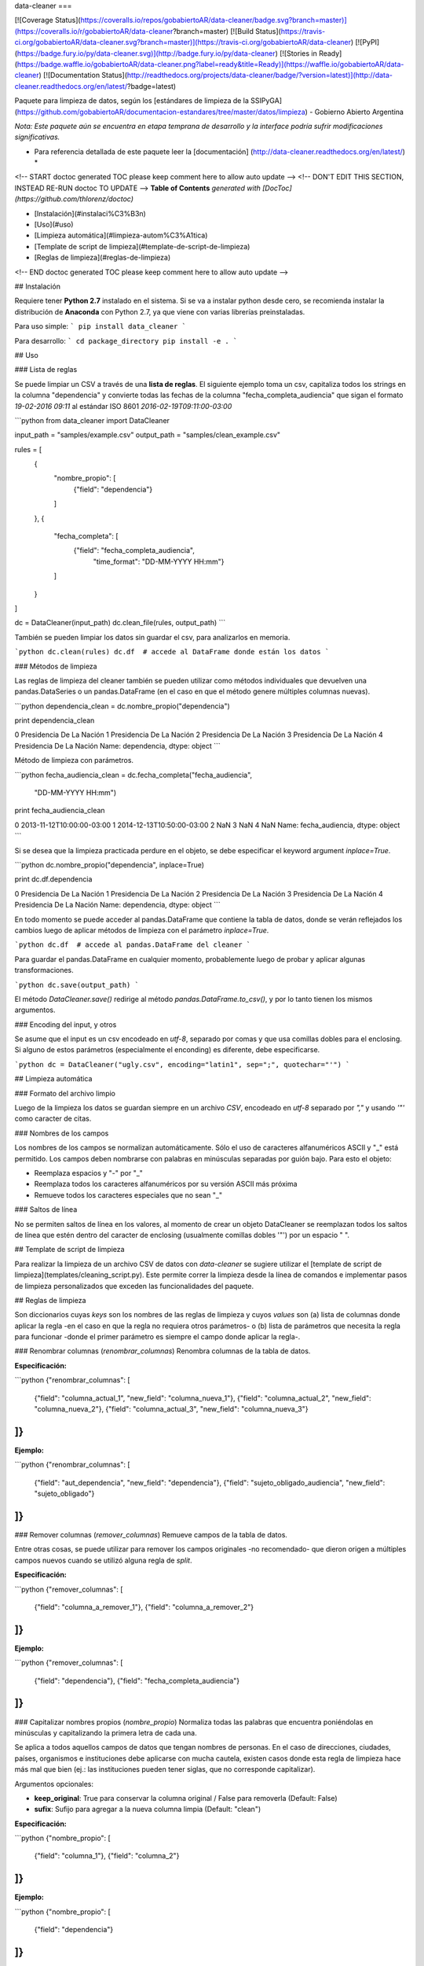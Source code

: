 data-cleaner
===

[![Coverage Status](https://coveralls.io/repos/gobabiertoAR/data-cleaner/badge.svg?branch=master)](https://coveralls.io/r/gobabiertoAR/data-cleaner?branch=master)
[![Build Status](https://travis-ci.org/gobabiertoAR/data-cleaner.svg?branch=master)](https://travis-ci.org/gobabiertoAR/data-cleaner)
[![PyPI](https://badge.fury.io/py/data-cleaner.svg)](http://badge.fury.io/py/data-cleaner)
[![Stories in Ready](https://badge.waffle.io/gobabiertoAR/data-cleaner.png?label=ready&title=Ready)](https://waffle.io/gobabiertoAR/data-cleaner)
[![Documentation Status](http://readthedocs.org/projects/data-cleaner/badge/?version=latest)](http://data-cleaner.readthedocs.org/en/latest/?badge=latest)


Paquete para limpieza de datos, según los [estándares de limpieza de la SSIPyGA](https://github.com/gobabiertoAR/documentacion-estandares/tree/master/datos/limpieza) - Gobierno Abierto Argentina

*Nota: Este paquete aún se encuentra en etapa temprana de desarrollo y la interface podría sufrir modificaciones significativas.*

* Para referencia detallada de este paquete leer la [documentación] (http://data-cleaner.readthedocs.org/en/latest/) *


<!-- START doctoc generated TOC please keep comment here to allow auto update -->
<!-- DON'T EDIT THIS SECTION, INSTEAD RE-RUN doctoc TO UPDATE -->
**Table of Contents**  *generated with [DocToc](https://github.com/thlorenz/doctoc)*

- [Instalación](#instalaci%C3%B3n)
- [Uso](#uso)
- [Limpieza automática](#limpieza-autom%C3%A1tica)
- [Template de script de limpieza](#template-de-script-de-limpieza)
- [Reglas de limpieza](#reglas-de-limpieza)

<!-- END doctoc generated TOC please keep comment here to allow auto update -->

## Instalación

Requiere tener **Python 2.7** instalado en el sistema. Si se va a instalar python desde cero, se recomienda instalar la distribución de **Anaconda** con Python 2.7, ya que viene con varias librerías preinstaladas.

Para uso simple:
```
pip install data_cleaner
```

Para desarrollo:
```
cd package_directory
pip install -e .
```

## Uso

### Lista de reglas

Se puede limpiar un CSV a través de una **lista de reglas**. El siguiente ejemplo toma un csv, capitaliza todos los strings en la columna "dependencia" y convierte todas las fechas de la columna "fecha_completa_audiencia" que sigan el formato *19-02-2016 09:11* al estándar ISO 8601 *2016-02-19T09:11:00-03:00*

```python
from data_cleaner import DataCleaner

input_path = "samples/example.csv"
output_path = "samples/clean_example.csv"

rules = [
    {
        "nombre_propio": [
            {"field": "dependencia"}
        ]
    },
    {
        "fecha_completa": [
            {"field": "fecha_completa_audiencia",
             "time_format": "DD-MM-YYYY HH:mm"}
        ]
    }
]

dc = DataCleaner(input_path)
dc.clean_file(rules, output_path)
```

También se pueden limpiar los datos sin guardar el csv, para analizarlos en memoria.

```python
dc.clean(rules)
dc.df  # accede al DataFrame donde están los datos
```

### Métodos de limpieza

Las reglas de limpieza del cleaner también se pueden utilizar como métodos individuales que devuelven una pandas.DataSeries o un pandas.DataFrame (en el caso en que el método genere múltiples columnas nuevas).

```python
dependencia_clean = dc.nombre_propio("dependencia")

print dependencia_clean

0    Presidencia De La Nación
1    Presidencia De La Nación
2    Presidencia De La Nación
3    Presidencia De La Nación
4    Presidencia De La Nación
Name: dependencia, dtype: object
```

Método de limpieza con parámetros.

```python
fecha_audiencia_clean = dc.fecha_completa("fecha_audiencia",
                                          "DD-MM-YYYY HH:mm")

print fecha_audiencia_clean

0    2013-11-12T10:00:00-03:00
1    2014-12-13T10:50:00-03:00
2                          NaN
3                          NaN
4                          NaN
Name: fecha_audiencia, dtype: object
```

Si se desea que la limpieza practicada perdure en el objeto, se debe especificar el keyword argument `inplace=True`.

```python
dc.nombre_propio("dependencia", inplace=True)

print dc.df.dependencia

0    Presidencia De La Nación
1    Presidencia De La Nación
2    Presidencia De La Nación
3    Presidencia De La Nación
4    Presidencia De La Nación
Name: dependencia, dtype: object
```

En todo momento se puede acceder al pandas.DataFrame que contiene la tabla de datos, donde se verán reflejados los cambios luego de aplicar métodos de limpieza con el parámetro `inplace=True`.

```python
dc.df  # accede al pandas.DataFrame del cleaner
```

Para guardar el pandas.DataFrame en cualquier momento, probablemente luego de probar y aplicar algunas transformaciones.

```python
dc.save(output_path)
```

El método `DataCleaner.save()` redirige al método `pandas.DataFrame.to_csv()`, y por lo tanto tienen los mismos argumentos.

### Encoding del input, y otros

Se asume que el input es un csv encodeado en *utf-8*, separado por comas y que usa comillas dobles para el enclosing. Si alguno de estos parámetros (especialmente el enconding) es diferente, debe especificarse.

```python
dc = DataCleaner("ugly.csv", encoding="latin1", sep=";", quotechar="'")
```

## Limpieza automática

### Formato del archivo limpio

Luego de la limpieza los datos se guardan siempre en un archivo *CSV*, encodeado en *utf-8* separado por *","* y usando *'"'* como caracter de citas.

### Nombres de los campos

Los nombres de los campos se normalizan automáticamente. Sólo el uso de caracteres alfanuméricos ASCII y "_" está permitido. Los campos deben nombrarse con palabras en minúsculas separadas por guión bajo. Para esto el objeto:

* Reemplaza espacios y "-" por "_"
* Reemplaza todos los caracteres alfanuméricos por su versión ASCII más próxima
* Remueve todos los caracteres especiales que no sean "_"

### Saltos de línea

No se permiten saltos de línea en los valores, al momento de crear un objeto DataCleaner se reemplazan todos los saltos de línea que estén dentro del caracter de enclosing (usualmente comillas dobles '"') por un espacio " ".

## Template de script de limpieza

Para realizar la limpieza de un archivo CSV de datos con `data-cleaner` se sugiere utilizar el [template de script de limpieza](templates/cleaning_script.py). Este permite correr la limpieza desde la línea de comandos e implementar pasos de limpieza personalizados que exceden las funcionalidades del paquete.

## Reglas de limpieza

Son diccionarios cuyas *keys* son los nombres de las reglas de limpieza y cuyos *values* son (a) lista de columnas donde aplicar la regla -en el caso en que la regla no requiera otros parámetros- o (b) lista de parámetros que necesita la regla para funcionar -donde el primer parámetro es siempre el campo donde aplicar la regla-.

### Renombrar columnas (*renombrar_columnas*)
Renombra columnas de la tabla de datos. 

**Especificación:**

```python
{"renombrar_columnas": [
    {"field": "columna_actual_1", "new_field": "columna_nueva_1"},
    {"field": "columna_actual_2", "new_field": "columna_nueva_2"},
    {"field": "columna_actual_3", "new_field": "columna_nueva_3"}
]}
```

**Ejemplo:**

```python
{"renombrar_columnas": [
    {"field": "aut_dependencia", "new_field": "dependencia"},
    {"field": "sujeto_obligado_audiencia", "new_field": "sujeto_obligado"}
]}
```

### Remover columnas (*remover_columnas*)
Remueve campos de la tabla de datos.

Entre otras cosas, se puede utilizar para remover los campos originales -no recomendado- que dieron origen a múltiples campos nuevos cuando se utilizó alguna regla de *split*.

**Especificación:**

```python
{"remover_columnas": [
    {"field": "columna_a_remover_1"},
    {"field": "columna_a_remover_2"}
]}
```

**Ejemplo:**

```python
{"remover_columnas": [
    {"field": "dependencia"},
    {"field": "fecha_completa_audiencia"}
]}
```

### Capitalizar nombres propios (*nombre_propio*)
Normaliza todas las palabras que encuentra poniéndolas en minúsculas y capitalizando la primera letra de cada una.

Se aplica a todos aquellos campos de datos que tengan nombres de personas. En el caso de direcciones, ciudades, países, organismos e instituciones debe aplicarse con mucha cautela, existen casos donde esta regla de limpieza hace más mal que bien (ej.: las instituciones pueden tener siglas, que no corresponde capitalizar).

Argumentos opcionales:

* **keep_original**: True para conservar la columna original / False para removerla (Default: False)
* **sufix**: Sufijo para agregar a la nueva columna limpia (Default: "clean")

**Especificación:**

```python
{"nombre_propio": [
    {"field": "columna_1"},
    {"field": "columna_2"}
]}
```

**Ejemplo:**

```python
{"nombre_propio": [
    {"field": "dependencia"}
]}
```

### Dar formato a correo electronico (*mail_format*)

Parsea todas las direcciones de correo electrónico en cada fila de una campo y les da el formato estandar definido. Es decir, las pasa todas a minúsculas y las separa con comas.

Argumentos opcionales:

* **keep_original**: True para conservar la columna original / False para removerla (Default: False)
* **sufix**: Sufijo para agregar a la nueva columna limpia (Default: "clean")

**Especificación:**

```python
{"mail_format": [
    {"field": "columna_1"},
    {"field": "columna_2"}
]}
```

**Ejemplo:**

```python
{"mail_format": [
    {"field": "correo_electronico"}
]}
```

### Normalizar strings (*string*)
Utiliza el algoritmo *Key Collision Fingerprint* para clusterizar strings con el mismo contenido, normalizando capitalización, acentos, caracteres especiales, etc. 

Este algoritmo busca unificar la forma de escribir strings que contienen idénticas palabras (cadenas de caracteres alfanuméricos separados por espacios) pero difieren en otros aspectos. [Para más detalle ver Key Collision Methods de OpenRefine](https://github.com/OpenRefine/OpenRefine/wiki/Clustering-In-Depth#key-collision-methods). La implementación que se utiliza es una adaptación de [esta](https://github.com/tweirick/okstate_bioinformatics_command_line_programs/blob/master/misc_programs/FingerprintKeyer.py), publicada en Github por Tyler Weirick.

Argumentos opcionales:

* **sort_tokens**: False (default) para no ordenar las palabras al crear el fingerprint de un string. Esto ubicará a "Sol Geriatrico" y "Geriatrico Sol" en clusters separados, sin unificar el string en un sentido o en otro. Si se especifica True, ambos strings se reescribirían de una de las dos maneras.
* **remove_duplicates**: False (default) para evitar remover tokens duplicados. Esto ubicará a "Sol Sol Geriatrico" en un cluster distinto a "Sol Geriatrico", sin elegir una forma de escribir el string para ambos casos. Si se especifica True, ambos strings se escribirían de una de las dos maneras.
* **keep_original**: True para conservar la columna original / False para removerla (Default: False)
* **sufix**: Sufijo para agregar a la nueva columna limpia (Default: "clean")

**Especificación:**

```python
{"string": [
    {"field": "columna_1"},
    {"field": "columna_2"}
]}
```

**Ejemplo:**

```python
{"string": [
    {"field": "dependencia"},
    {"field": "lugar_audiencia"},
    {"field": "sujeto_obligado"},
    {"field": "solicitante"}
]}
```

### Reemplazar listas de strings por valores predefinidos (*reemplazar*)
Reemplaza listas de strings por un valor predefinido que el usuario decide que representa a todas. Solo sirve para reemplazar valores **completos**

Argumentos opcionales:

* **keep_original**: True para conservar la columna original / False para removerla (Default: False)
* **sufix**: Sufijo para agregar a la nueva columna limpia (Default: "clean")

**Especificación:**

```python
{"reemplazar": [
    {
     "field": "columna",
     "replacements": {"Nuevo1": ["Viejo"], "Nuevo2": ["ViejoA", "ViejoB"]}
    }
]}
```

**Ejemplo:**

```python
{"reemplazar": [
    {
    "field": "tipo",
    "replacements": {"Servicios": ["Serv"], "Otros": ["Otro", "Loc"]}
    }
]}

```
En este ejemplo si el campo *tipo* tuviese el valor "Serv de venta" no sería reemplazado, mientras que si tuviese el valor "Serv" sería reemplazado por "Servicios"


### Reemplazar partes de valores (substrings) por otros (*reemplazar_string*)
Reemplaza listas de substrings por otro substring. A diferencia del método *reemplazar* que reemplaza directamente valores completos, *reemplazar_string* hace reemplazos parciales. Es una versión más sencilla de *string_regex_substitute* que no permite evaluar expresiones regulares.

Argumentos opcionales:

* **keep_original**: True para conservar la columna original / False para removerla (Default: False)
* **sufix**: Sufijo para agregar a la nueva columna limpia (Default: "clean")

**Especificación:**

```python
{"reemplazar_string": [
    {
     "field": "columna",
     "replacements": {"Nuevo1": ["Viejo"], "Nuevo2": ["ViejoA", "ViejoB"]}
    }
]}
```

**Ejemplo:**

```python
{"reemplazar_string": [
    {
    "field": "tipo",
    "replacements": {"Servicios": ["Serv"], "Otros": ["Otro", "Loc"]}
    }
]}
```

En este ejemplo si el campo *tipo* tuviese el valor "Serv de venta" sería reemplazado por "Servicios de Venta".

### Normalizar fecha completa (*fecha_completa*)
Estandariza un campo **con fecha y hora** a su representación en el estándar ISO 8601 (**YYYY-MM-DDTHH:MM:SS[.mmmmmm][+HH:MM]**). 

Ej.: **05-02-2016 14:53** a **2016-02-05T14:53:00-03:00**

Para el parsing de fechas se utiliza la librería [*arrow*](http://crsmithdev.com/arrow/). En la regla debe especificarse el formato temporal en que la fecha está expresada en la tabla de datos original. El resultado siempre se convertirá a ISO 8601 cuando sea posible, ante cualquier error se dejará la celda vacía.

Argumentos opcionales:

* **keep_original**: True para conservar la columna original / False para removerla (Default: False)

**Especificación:**

```python
{"fecha_completa": [
    {"field": "columna", "time_format": "DD-MM-YYYY HH:mm"}
]}
```

**Ejemplo:**

```python
{"fecha_completa": [
    {"field": "fecha_completa_audiencia", "time_format": "DD-MM-YYYY HH:mm"}
]}
```

### Normalizar fecha simple (*fecha_simple*)
Estandariza un campo sin hora, día o mes a su representación en el estándar ISO 8601, obviando aquella parte de la representación ISO para la que no se cuenta con datos suficientes.

Ej.: **05-02-2016** a **2016-02-05**
Ej.: **02-2016** a **2016-02**

Argumentos opcionales:

* **keep_original**: True para conservar la columna original / False para removerla (Default: False)

**Especificación:**

```python
{"fecha_simple": [
    {"field": "columna1", "time_format": "DD-MM-YYYY"},
    {"field": "columna2", "time_format": "MM-YYYY"}
]}
```

**Ejemplo:**

```python
{"fecha_simple": [
    {"field": "fecha", "time_format": "DD-MM-YYYY"},
    {"field": "mes", "time_format": "MM-YYYY"}
]}
```

### Normalizar fecha separada en múltiples campos (*fecha_separada*)
Estandariza una fecha completa donde distintos componentes de la misma están separados en varios campos, a su representación en el estándar ISO 8601.

Argumentos opcionales:

* **keep_original**: True para conservar la columna original / False para removerla (Default: False)

**Especificación:**

```python
{"fecha_separada": [
    {"fields": [["campo1", "DD-MM-YYYY"], ["campo2", "HH:mm"]],
     "new_field_name": "audiencia"}
]}
```

**Ejemplo:**

```python
{"fecha_separada": [
    {"fields": [["fecha_audiencia", "DD-MM-YYYY"], ["hora_audiencia", "HH:mm"]], "new_field_name": "audiencia"}
]}
```

### Separar campos mediante un separador simple (*string_simple_split*)
Separa strings de un campo en múltiples campos, mediante separadores simples.

Argumentos opcionales:

* **keep_original**: True para conservar la columna original / False para removerla (Default: False)

**Especificación:**

```python
{"string_simple_split": [
    {"field": "campo",
    "separators": ["separador_A", "separador_B"],
    "new_field_names": ["sufijo_nuevo_campo_1", "sufijo_nuevo_campo_2"]}
]}
```

**Ejemplo:**

```python
{"string_simple_split": [
    {"field": "sujeto_obligado",
    "separators": [", Cargo:", "Cargo:"],
    "new_field_names": ["nombre", "cargo"]}
]}
```

### Separar campos mediante una expresión regular (*string_regex_split*)
(NO IMPLEMENTADO)

### Separar campos mediante una parsing expression grammar (*string_peg_split*)
Utiliza parsing expression grammars para separar strings de un campo en múltiples campos.

Las PEG son una forma de utilizar expresiones regulares de más alto nivel, que facilita la creación de reglas bastante complejas. La librería que se utiliza en este paquete es [**parsley**](http://parsley.readthedocs.org/en/latest/reference.html).

Todas las PEG que se escriban para este paquete, deben contener una regla `values` cuyo output sea una lista de los valores que se quiere extraer. Cuando la PEG utilizada falle, el paquete dejará un valor nulo para esa celda.

Argumentos opcionales:

* **keep_original**: True para conservar la columna original / False para removerla (Default: False)

**Especificación:**

```python
{"string_peg_split": [
    {"field": "campo",
    "grammar": "grammar",
    "new_field_names": ["sufijo_nuevo_campo_1", "sufijo_nuevo_campo_2"]}
]}
```

**Ejemplo:**

```python
{"string_peg_split": [
    {
    "field": "solicitante",
    "grammar": """
    allowed_char = anything:x ?(x not in '1234567890() ')
    nombre = ~('DNI') <allowed_char+>:n ws -> n.strip()
    number = <digit+>:num -> int(num)

    nom_comp = <nombre+>:nc -> nc.strip()
    cargo = '(' <nombre+>:c ')' -> c.strip()
    dni = ','? ws 'DNI' ws number:num -> num

    values = nom_comp:n ws cargo?:c ws dni?:d ws anything* -> [n, c, d]
    """,
    "new_field_names": ["nombre", "cargo", "dni"]
    }
]}
```

### Manipular y reemplazar contenido de campos mediante una expression regular (*string_regex_substitute*)
Es análogo al método sub de la libreria de python [**re**](https://docs.python.org/2/library/re.html#re.sub).

Argumentos opcionales:

* **keep_original**: True para conservar la columna original / False para removerla (Default: False)
* **sufix**: Sufijo para agregar a la nueva columna limpia (Default: "clean")

**Especificación:**

```python
{"string_regex_substitute":[
	{"field": "campo1",
    "regex_str_match": "str_regex_match1",
    "regex_str_sub": "str_regex_replace1"},
    {"field": "campo2",
    "regex_str_match": "str_regex_match2",
    "regex_str_sub": "str_regex_replace2"}
]}
```

**Ejemplos:**

```python
Reemplaza punto y comas por comas:
{"string_regex_substitute":[
	{"field": "norma_competencias_objetivos",
    "regex_str_match": ";",
    "regex_str_sub": ","}
]}

Cambia el orden de una cadena entre parentesis:
{"string_regex_substitute":[
	{"field": "nombre_cargo",
    "regex_str_match": "(?P<cargo>\(.+\))(?P<nombre>.+)",
    "regex_str_sub": "\g<nombre> \g<cargo>"}
]}
"(presidente)Juan Jose Perez."  pasaría a ser "Juan Jose Perez. (presidente)"
```


=======
History
=======

0.1.16 (2016-4-16)
------------------

* Se remueven los caracteres de salto de línea de todos los valores.
* Se detectan los fields con títulos que usan la convencion upper CamelCase para interpretar que cada mayúscula comienza una palabra distinta

0.1.15 (2016-3-7)
------------------

* Se arregla un bug en los métodos que operan con strings que transformaba missings nan de pandas en strings "nan".
* Se corrige capitalizer para evitar errores con cadenas de texto vacías.

0.1.14 (2016-3-7)
------------------

* Se modifica la interfaz del algoritmo de clusterización de strings, agregando parámetros para sorting de tokens y remoción de duplicados de tokens. Ahora el algoritmo es extremadamente seguro, el default está en False en ambos casos con lo cual no reordena tokens ni elimina duplicados. 
* El método clean no permite guardar un dataset en un CSV con formato que no sea el estándar.
* Las columnas nuevas se agregan en orden, justo después de las originales.
* Nueva regla de limpieza: reemplazo simple de strings (*reemplazar_string*).

0.1.13 (2016-2-25)
------------------

* Agrega método de limpieza de e-mails

0.1.12 (2016-2-23)
------------------

* Corrige varios problemas de encoding
* Chequea que no haya campos repetidos antes de cargar un csv

0.1.10 (2016-2-23)
------------------

* Corrige bug en capitalizer() cuando el input es un integer o float
* Corrige bug en métodos que parsean fechas, devuelven empty string "" en lugar de NaN

0.1.8 (2016-2-22)
------------------

* Se mejora el capitalizer de la regla nombre_propio()
* Se permite controlar al usuario si la o las columnas originales objeto de una limpieza se mantienen o se remueven

0.1.7 (2016-2-22)
------------------

* Se agregan nuevos métodos de limpieza.
* Se modifica la interfaz de la lista de reglas.

0.1.0 (2016-2-18)
------------------

* First release on PyPI.



